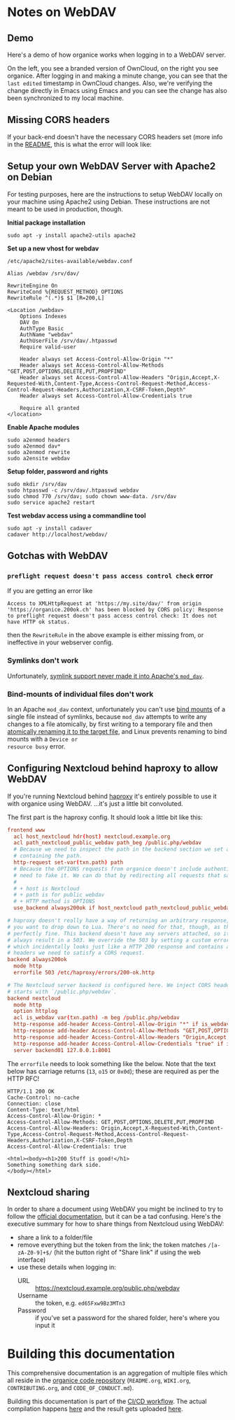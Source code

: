 # NOTE: This file holds additional documentation which doesn't need to
# be in the main README which also gets displayed on Github.

* Notes on WebDAV

** Demo

Here's a demo of how organice works when logging in to a WebDAV
server.

On the left, you see a branded version of OwnCloud, on the right you
see organice. After logging in and making a minute change, you can see
that the =last edited= timestamp in OwnCloud changes. Also, we're
verifying the change directly in Emacs using Emacs and you can see the
change has also been synchronized to my local machine.

[[https://github.com/200ok-ch/organice/wiki/videos/demo-webdav.gif]]

** Missing CORS headers

If your back-end doesn't have the necessary CORS headers set (more
info in the [[https://github.com/200ok-ch/organice/blob/master/README.org][README]], this is what the error will look like:

[[https://github.com/200ok-ch/organice/wiki/videos/demo-webdav-failing-cors.gif]]

** Setup your own WebDAV Server with Apache2 on Debian

For testing purposes, here are the instructions to setup WebDAV
locally on your machine using Apache2 using Debian. These instructions
are not meant to be used in production, though.

*Initial package installation*

#+BEGIN_SRC shell
sudo apt -y install apache2-utils apache2
#+END_SRC

*Set up a new vhost for webdav*

=/etc/apache2/sites-available/webdav.conf=

#+BEGIN_EXAMPLE
Alias /webdav /srv/dav/

RewriteEngine On
RewriteCond %{REQUEST_METHOD} OPTIONS
RewriteRule ^(.*)$ $1 [R=200,L]

<Location /webdav>
    Options Indexes
    DAV On
    AuthType Basic
    AuthName "webdav"
    AuthUserFile /srv/dav/.htpasswd
    Require valid-user

    Header always set Access-Control-Allow-Origin "*"
    Header always set Access-Control-Allow-Methods "GET,POST,OPTIONS,DELETE,PUT,PROPFIND"
    Header always set Access-Control-Allow-Headers "Origin,Accept,X-Requested-With,Content-Type,Access-Control-Request-Method,Access-Control-Request-Headers,Authorization,X-CSRF-Token,Depth"
    Header always set Access-Control-Allow-Credentials true

    Require all granted
</location>
#+END_EXAMPLE

*Enable Apache modules*

#+BEGIN_SRC shell
sudo a2enmod headers
sudo a2enmod dav*
sudo a2enmod rewrite
sudo a2ensite webdav
#+END_SRC

*Setup folder, password and rights*

#+BEGIN_SRC shell
sudo mkdir /srv/dav
sudo htpasswd -c /srv/dav/.htpasswd webdav
sudo chmod 770 /srv/dav; sudo chown www-data. /srv/dav
sudo service apache2 restart
#+END_SRC

*Test webdav access using a commandline tool*

#+BEGIN_SRC shell
sudo apt -y install cadaver
cadaver http://localhost/webdav/
#+END_SRC

** Gotchas with WebDAV

*** =preflight request doesn't pass access control check= error

If you are getting an error like

#+BEGIN_EXAMPLE
Access to XMLHttpRequest at 'https://my.site/dav/' from origin
'https://organice.200ok.ch' has been blocked by CORS policy: Response
to preflight request doesn't pass access control check: It does not
have HTTP ok status.
#+END_EXAMPLE

then the =RewriteRule= in the above example is either missing from, or ineffective in your webserver config.

*** Symlinks don't work

Unfortunately, [[https://serverfault.com/questions/453807/best-practice-to-link-with-webdav-as-followsymlinks-doesn-t-allow-to-show-symli][symlink support never made it into Apache's =mod_dav=]].

*** Bind-mounts of individual files don't work

In an Apache =mod_dav= context, unfortunately you can't use [[https://unix.stackexchange.com/questions/198590/what-is-a-bind-mount][bind
mounts]] of a single file instead of symlinks, because =mod_dav=
attempts to write any changes to a file atomically, by first writing
to a temporary file and then [[https://github.com/apache/httpd/blob/c3db73ca8a5aa7b79231a11fe2eb15de3ce943dc/modules/dav/fs/repos.c#L991][atomically renaming it to the target
file]], and Linux prevents renaming to bind mounts with a =Device or
resource busy= error.

** Configuring Nextcloud behind haproxy to allow WebDAV
If you're running Nextcloud behind [[https://www.haproxy.com/][haproxy]] it's entirely possible to use it with
organice using WebDAV. ...it's just a little bit convoluted.

The first part is the haproxy config. It should look a little bit like this:

#+NAME: /etc/haproxy/haproxy.conf
#+BEGIN_SRC conf
  frontend www
    acl host_nextcloud hdr(host) nextcloud.example.org
    acl path_nextcloud_public_webdav path_beg /public.php/webdav
    # Because we need to inspect the path in the backend section we set a variable
    # containing the path.
    http-request set-var(txn.path) path
    # Because the OPTIONS requests from organice doesn't include authentication we
    # need to fake it. We can do that by redirecting all requests that satisfy these conditions:
    #
    # + host is Nextcloud
    # + path is for public webdav
    # + HTTP method is OPTIONS
    use_backend always200ok if host_nextcloud path_nextcloud_public_webdav METH_OPTIONS

  # haproxy doesn't really have a way of returning an arbitrary response, unless
  # you want to drop down to Lua. There's no need for that, though, as this works
  # perfectly fine. This backend doesn't have any servers attached, so it'll
  # always result in a 503. We override the 503 by setting a custom errorfile,
  # which incidentally looks just like a HTTP 200 response and contains all the
  # headers we need to satisfy a CORS request.
  backend always200ok
    mode http
    errorfile 503 /etc/haproxy/errors/200-ok.http

  # The Nextcloud server backend is configured here. We inject CORS headers if URL
  # starts with `/public.php/webdav`.
  backend nextcloud
    mode http
    option httplog
    acl is_webdav var(txn.path) -m beg /public.php/webdav
    http-response add-header Access-Control-Allow-Origin "*" if is_webdav
    http-response add-header Access-Control-Allow-Methods "GET,POST,OPTIONS,DELETE,PUT,PROPFIND" if is_webdav
    http-response add-header Access-Control-Allow-Headers "Origin,Accept,X-Requested-With,Content-Type,Access-Control-Request-Method,Access-Control-Request-Headers,Authorization,X-CSRF-Token,Depth" if is_webdav
    http-response add-header Access-Control-Allow-Credentials "true" if is_webdav
    server backend01 127.0.0.1:8001
#+END_SRC

The ~errorfile~ needs to look something like the below. Note that the text below
has carriage returns (~13~, ~o15~ or ~0x0d~); these are required as per the HTTP
RFC!

#+NAME: /etc/haproxy/errors/200-ok.http
#+BEGIN_SRC text
  HTTP/1.1 200 OK
  Cache-Control: no-cache
  Connection: close
  Content-Type: text/html
  Access-Control-Allow-Origin: *
  Access-Control-Allow-Methods: GET,POST,OPTIONS,DELETE,PUT,PROPFIND
  Access-Control-Allow-Headers: Origin,Accept,X-Requested-With,Content-Type,Access-Control-Request-Method,Access-Control-Request-Headers,Authorization,X-CSRF-Token,Depth
  Access-Control-Allow-Credentials: true

  <html><body><h1>200 Stuff is good!</h1>
  Something something dark side.
  </body></html>
#+END_SRC

** Nextcloud sharing
In order to share a document using WebDAV you might be inclined to try to follow
the [[https://docs.nextcloud.com/server/16/user_manual/files/access_webdav.html#accessing-public-shares-over-webdav][official documentation]], but it can be a tad confusing. Here's the executive
summary for how to share things from Nextcloud using WebDAV:

+ share a link to a folder/file
+ remove everything but the token from the link; the token matches
  ~/[a-zA-Z0-9]+$/~ (hit the button right of "Share link" if using the web
  interface)
+ use these details when logging in:
  + URL :: https://nextcloud.example.org/public.php/webdav
  + Username :: the token, e.g. ~ed65Fxw9Bz3MTn3~
  + Password :: if you've set a password for the shared folder, here's where you
                input it

* Building this documentation
  <<building_docs>>

This comprehensive documentation is an aggregation of multiple files
which all reside in the [[https://github.com/200ok-ch/organice][organice code repository]] (=README.org=,
=WIKI.org=, =CONTRIBUTING.org=, and =CODE_OF_CONDUCT.md=).

Building this documentation is part of the [[https://github.com/200ok-ch/organice/blob/master/.circleci/config.yml][CI/CD workflow]]. The actual
compilation happens [[https://github.com/200ok-ch/organice/blob/master/bin/compile_doc.sh][here]] and the result gets uploaded [[https://github.com/200ok-ch/organice/blob/master/bin/compile_doc_and_upload.sh][here]].
